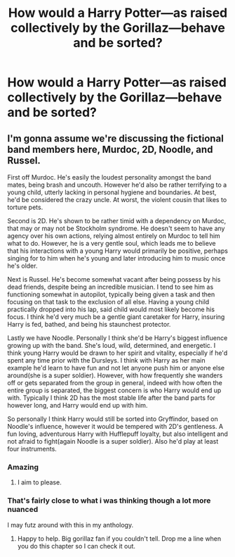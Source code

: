 #+TITLE: How would a Harry Potter—as raised collectively by the Gorillaz—behave and be sorted?

* How would a Harry Potter—as raised collectively by the Gorillaz—behave and be sorted?
:PROPERTIES:
:Author: viol8er
:Score: 7
:DateUnix: 1482011339.0
:DateShort: 2016-Dec-18
:FlairText: Discussion
:END:

** I'm gonna assume we're discussing the fictional band members here, Murdoc, 2D, Noodle, and Russel.

First off Murdoc. He's easily the loudest personality amongst the band mates, being brash and uncouth. However he'd also be rather terrifying to a young child, utterly lacking in personal hygiene and boundaries. At best, he'd be considered the crazy uncle. At worst, the violent cousin that likes to torture pets.

Second is 2D. He's shown to be rather timid with a dependency on Murdoc, that may or may not be Stockholm syndrome. He doesn't seem to have any agency over his own actions, relying almost entirely on Murdoc to tell him what to do. However, he is a very gentle soul, which leads me to believe that his interactions with a young Harry would primarily be positive, perhaps singing for to him when he's young and later introducing him to music once he's older.

Next is Russel. He's become somewhat vacant after being possess by his dead friends, despite being an incredible musician. I tend to see him as functioning somewhat in autopilot, typically being given a task and then focusing on that task to the exclusion of all else. Having a young child practically dropped into his lap, said child would most likely become his focus. I think he'd very much be a gentle giant caretaker for Harry, insuring Harry is fed, bathed, and being his staunchest protector.

Lastly we have Noodle. Personally I think she'd be Harry's biggest influence growing up with the band. She's loud, wild, determined, and energetic. I think young Harry would be drawn to her spirit and vitality, especially if he'd spent any time prior with the Dursleys. I think with Harry as her main example he'd learn to have fun and not let anyone push him or anyone else around(she is a super soldier). However, with how frequently she wanders off or gets separated from the group in general, indeed with how often the entire group is separated, the biggest concern is who Harry would end up with. Typically I think 2D has the most stable life after the band parts for however long, and Harry would end up with him.

So personally I think Harry would still be sorted into Gryffindor, based on Noodle's influence, however it would be tempered with 2D's gentleness. A fun loving, adventurous Harry with Hufflepuff loyalty, but also intelligent and not afraid to fight(again Noodle is a super soldier). Also he'd play at least four instruments.
:PROPERTIES:
:Author: ghostboy138
:Score: 15
:DateUnix: 1482013867.0
:DateShort: 2016-Dec-18
:END:

*** Amazing
:PROPERTIES:
:Author: Murky_Red
:Score: 6
:DateUnix: 1482029048.0
:DateShort: 2016-Dec-18
:END:

**** I aim to please.
:PROPERTIES:
:Author: ghostboy138
:Score: 2
:DateUnix: 1482111677.0
:DateShort: 2016-Dec-19
:END:


*** That's fairly close to what i was thinking though a lot more nuanced

I may futz around with this in my anthology.
:PROPERTIES:
:Author: viol8er
:Score: 1
:DateUnix: 1482018204.0
:DateShort: 2016-Dec-18
:END:

**** Happy to help. Big gorillaz fan if you couldn't tell. Drop me a line when you do this chapter so I can check it out.
:PROPERTIES:
:Author: ghostboy138
:Score: 1
:DateUnix: 1482111667.0
:DateShort: 2016-Dec-19
:END:
